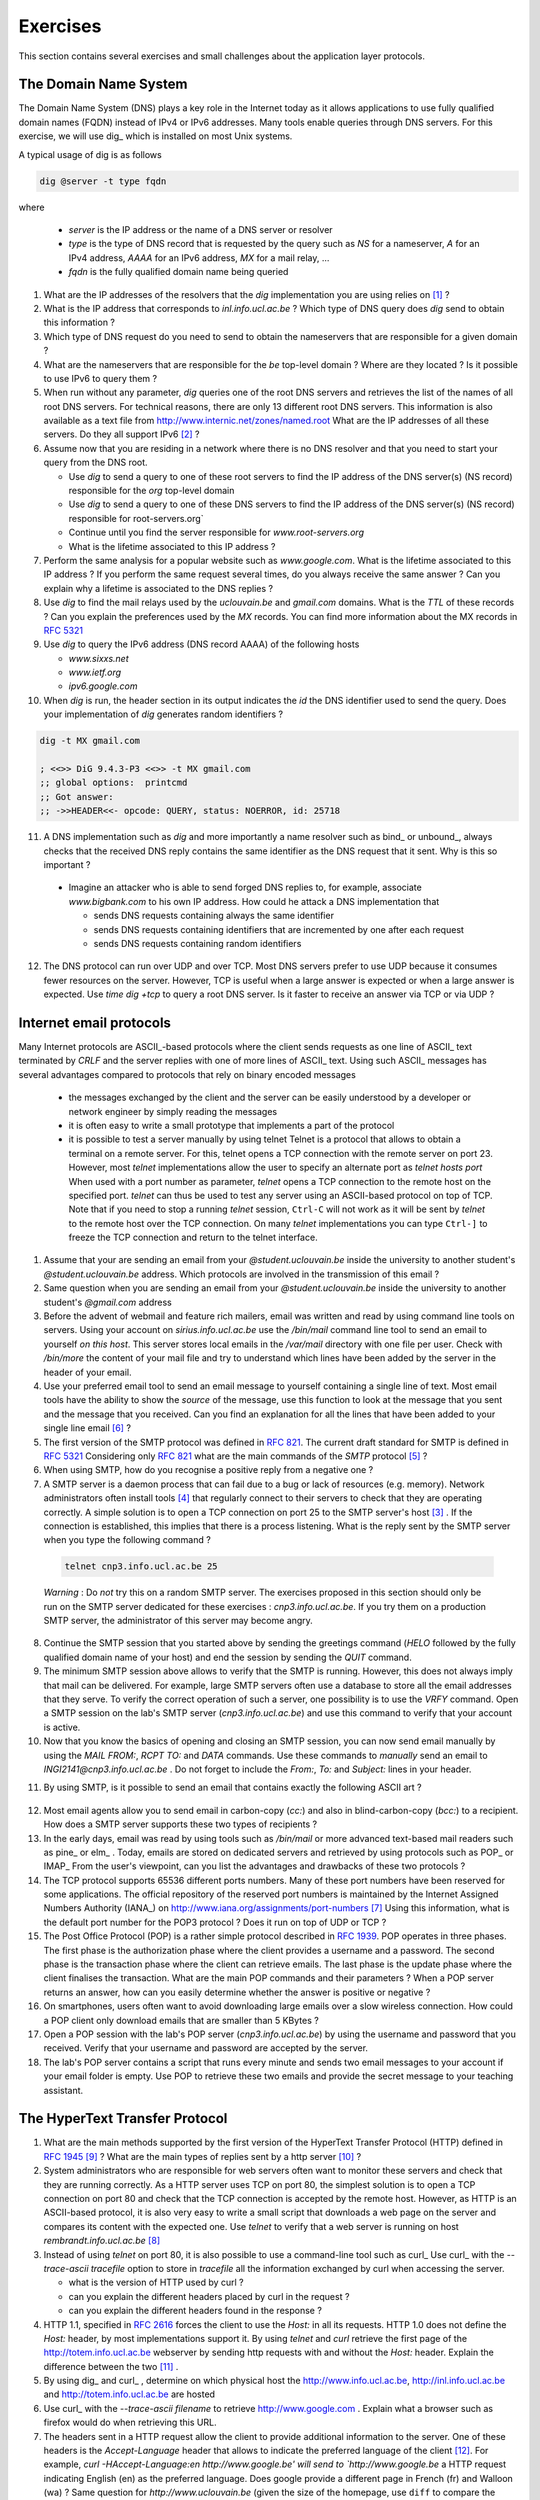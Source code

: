 .. Copyright |copy| 2010 by Olivier Bonaventure
.. This file is licensed under a `creative commons licence <http://creativecommons.org/licenses/by-sa/3.0/>`_

Exercises
#########

This section contains several exercises and small challenges about the application layer protocols.

The Domain Name System
======================

The Domain Name System (DNS) plays a key role in the Internet today as it allows applications to use fully qualified domain names (FQDN) instead of IPv4 or IPv6 addresses. Many tools enable queries through DNS servers. For this exercise, we will use dig_ which is installed on most Unix systems. 

A typical usage of dig is as follows 

.. code-block:: text

  dig @server -t type fqdn 

where

 - `server` is the IP address or the name of a DNS server or resolver
 - `type` is the type of DNS record that is requested by the query such as `NS` for a nameserver, `A` for an IPv4 address, `AAAA` for an IPv6 address, `MX` for a mail relay, ...
 - `fqdn` is the fully qualified domain name being queried

1. What are the IP addresses of the resolvers that the `dig` implementation you are using relies on [#fdig]_ ?

2. What is the IP address that corresponds to `inl.info.ucl.ac.be` ? Which type of DNS query does `dig` send to obtain this information ?

3. Which type of DNS request do you need to send to obtain the nameservers that are responsible for a given domain ?

4. What are the nameservers that are responsible for the `be` top-level domain ? Where are they located ? Is it possible to use IPv6 to query them ?

5. When run without any parameter, `dig` queries one of the root DNS servers and retrieves the list of the names of all root DNS servers. For technical reasons, there are only 13 different root DNS servers. This information is also available as a text file from http://www.internic.net/zones/named.root What are the IP addresses of all these servers. Do they all support IPv6 [#rs]_ ? 

6. Assume now that you are residing in a network where there is no DNS resolver and that you need to start your query from the DNS root.

   - Use `dig` to send a query to one of these root servers to find the IP address of the DNS server(s) (NS record) responsible for the `org` top-level domain
   - Use `dig` to send a query to one of these DNS servers to find the IP address of the DNS server(s) (NS record) responsible for root-servers.org`
   - Continue until you find the server responsible for `www.root-servers.org`
   - What is the lifetime associated to this IP address ?

7. Perform the same analysis for a popular website such as `www.google.com`. What is the lifetime associated to this IP address ? If you perform the same request several times, do you always receive the same answer ? Can you explain why a lifetime is associated to the DNS replies ?

8. Use `dig` to find the mail relays used by the `uclouvain.be` and `gmail.com` domains. What is the `TTL` of these records ? Can you explain the preferences used by the `MX` records. You can find more information about the MX records in :rfc:`5321`

9. Use `dig` to query the IPv6 address (DNS record AAAA) of the following hosts

   - `www.sixxs.net`
   - `www.ietf.org`
   - `ipv6.google.com`

10. When `dig` is run, the header section in its output indicates the `id` the DNS identifier used to send the query. Does your implementation of `dig` generates random identifiers ? 

.. code-block:: text

	dig -t MX gmail.com

	; <<>> DiG 9.4.3-P3 <<>> -t MX gmail.com
	;; global options:  printcmd   
	;; Got answer:
	;; ->>HEADER<<- opcode: QUERY, status: NOERROR, id: 25718

11. A DNS implementation such as `dig` and more importantly a name resolver such as bind_ or unbound_, always checks that the received DNS reply contains the same identifier as the DNS request that it sent. Why is this so important ?

   - Imagine an attacker who is able to send forged DNS replies to, for example, associate `www.bigbank.com` to his own IP address. How could he attack a DNS implementation that

     - sends DNS requests containing always the same identifier
     - sends DNS requests containing identifiers that are incremented by one after each request
     - sends DNS requests containing random identifiers

12. The DNS protocol can run over UDP and over TCP. Most DNS servers prefer to use UDP because it consumes fewer resources on the server. However, TCP is useful when a large answer is expected or when a large answer is expected. Use `time dig +tcp` to query a root DNS server. Is it faster to receive an answer via TCP or via UDP ?


Internet email protocols
========================

Many Internet protocols are ASCII_-based protocols where the client sends requests as one line of ASCII_ text terminated by `CRLF` and the server replies with one of more lines of ASCII_ text. Using such ASCII_ messages has several advantages compared to protocols that rely on binary encoded messages

   - the messages exchanged by the client and the server can be easily understood by a developer or network engineer by simply reading the messages
   - it is often easy to write a small prototype that implements a part of the protocol
   - it is possible to test a server manually by using telnet Telnet is a protocol that allows to obtain a terminal on a remote server. For this, telnet opens a TCP connection with the remote server on port 23. However, most `telnet` implementations allow the user to specify an alternate port as `telnet hosts port` When used with a port number as parameter, `telnet` opens a TCP connection to the remote host on the specified port. `telnet` can thus be used to test any server using an ASCII-based protocol on top of TCP. Note that if you need to stop a running `telnet` session, ``Ctrl-C`` will not work as it will be sent by `telnet` to the remote host over the TCP connection. On many `telnet` implementations you can type ``Ctrl-]`` to freeze the TCP connection and return to the telnet interface.


1. Assume that your are sending an email from your `@student.uclouvain.be` inside the university to another student's `@student.uclouvain.be` address. Which protocols are involved in the transmission of this email ?

2. Same question when you are sending an email from  your `@student.uclouvain.be` inside the university to another student's `@gmail.com` address

3. Before the advent of webmail and feature rich mailers, email was written and read by using command line tools on servers. Using your account on `sirius.info.ucl.ac.be` use the `/bin/mail` command line tool to send an email to yourself *on this host*. This server stores local emails in the `/var/mail` directory with one file per user. Check with `/bin/more` the content of your mail file and try to understand which lines have been added by the server in the header of your email.


4. Use your preferred email tool to send an email message to yourself containing a single line of text. Most email tools have the ability to show the `source` of the message, use this function to look at the message that you sent and the message that you received. Can you find an explanation for all the lines that have been added to your single line email [#fsmtpevol]_ ?

5. The first version of the SMTP protocol was defined in :rfc:`821`. The current draft standard for SMTP is defined in :rfc:`5321` Considering only :rfc:`821` what are the main commands of the `SMTP` protocol [#fsmtp]_ ? 


6. When using SMTP, how do you recognise a positive reply from a negative one ?

7. A SMTP server is a daemon process that can fail due to a bug or lack of resources (e.g. memory). Network administrators often install tools [#fmonitoring]_ that regularly connect to their servers to check that they are operating correctly. A simple solution is to open a TCP connection on port 25 to the SMTP server's host [#fblock]_ . If the connection is established, this implies that there is a process listening. What is the reply sent by the SMTP server when you type the following command ? 

 .. code-block:: text

   telnet cnp3.info.ucl.ac.be 25
 
 *Warning* : Do *not* try this on a random SMTP server. The exercises proposed in this section should only be run on the SMTP server dedicated for these exercises : `cnp3.info.ucl.ac.be`. If you try them on a production SMTP server, the administrator of this server may become angry.

8. Continue the SMTP session that you started above by sending the greetings command (`HELO` followed by the fully qualified domain name of your host) and end the session by sending the `QUIT` command.

9. The minimum SMTP session above allows to verify that the SMTP is running. However, this does not always imply that mail can be delivered. For example, large SMTP servers often use a database to store all the email addresses that they serve. To verify the correct operation of such a server, one possibility is to use the `VRFY` command. Open a SMTP session on the lab's SMTP server (`cnp3.info.ucl.ac.be`) and use this command to verify that your account is active. 

10. Now that you know the basics of opening and closing an SMTP session, you can now send email manually by using the `MAIL FROM:`, `RCPT TO:` and `DATA` commands. Use these commands to *manually* send an email to `INGI2141@cnp3.info.ucl.ac.be` . Do not forget to include the `From:`, `To:` and `Subject:` lines in your header.

.. look at the emails sent by the students
 
11. By using SMTP, is it possible to send an email that contains exactly the following ASCII art ? 

.. figure:: pkt/ascii-art.png
   :align: center
   :scale: 100

12. Most email agents allow you to send email in carbon-copy (`cc:`) and also in blind-carbon-copy (`bcc:`) to a recipient. How does a SMTP server supports these two types of recipients ?

13. In the early days, email was read by using tools such as `/bin/mail` or more advanced text-based mail readers such as pine_ or elm_ . Today, emails are stored on dedicated servers and retrieved by using protocols such as POP_ or IMAP_ From the user's viewpoint, can you list the advantages and drawbacks of these two protocols ?

14. The TCP protocol supports 65536 different ports numbers. Many of these port numbers have been reserved for some applications. The official repository of the reserved port numbers is maintained by the Internet Assigned Numbers Authority (IANA_) on http://www.iana.org/assignments/port-numbers [#fservices]_ Using this information, what is the default port number for the POP3 protocol ? Does it run on top of UDP or TCP ?

15. The Post Office Protocol (POP) is a rather simple protocol described in :rfc:`1939`. POP operates in three phases. The first phase is the authorization phase where the client provides a username and a password. The second phase is the transaction phase where the client can retrieve emails. The last phase is the update phase where the client finalises the transaction. What are the main POP commands and their parameters ? When a POP server returns an answer, how can you easily determine whether the answer is positive or negative ? 

16. On smartphones, users often want to avoid downloading large emails over a slow wireless connection. How could a POP client only download emails that are smaller than 5 KBytes ?

17. Open a POP session with the lab's POP server (`cnp3.info.ucl.ac.be`) by using the username and password that you received. Verify that your username and password are accepted by the server.

18. The lab's POP server contains a script that runs every minute and sends two email messages to your account if your email folder is empty. Use POP to retrieve these two emails and provide the secret message to your teaching assistant. 

.. the magic words are squeamish ossifrage from RSA129

The HyperText Transfer Protocol
===============================


1. What are the main methods supported by the first version of the HyperText Transfer Protocol (HTTP) defined in :rfc:`1945` [#fhttp1]_ ? What are the main types of replies sent by a http server [#fhttp2]_ ?

2.  System administrators who are responsible for web servers often want to monitor these servers and check that they are running correctly. As a HTTP server uses TCP on port 80, the simplest solution is to open a TCP connection on port 80 and check that the TCP connection is accepted by the remote host. However, as HTTP is an ASCII-based protocol, it is also very easy to write a small script that downloads a web page on the server and compares its content with the expected one. Use `telnet` to verify that a web server is running on host `rembrandt.info.ucl.ac.be` [#fhttp]_


3. Instead of using `telnet` on port 80, it is also possible to use a command-line tool such as curl_ Use curl_ with the `--trace-ascii tracefile` option to store in `tracefile` all the information exchanged by curl when accessing the server.

   - what is the version of HTTP used by curl ?
   - can you explain the different headers placed by curl in the request ?
   - can you explain the different headers found in the response ?

4. HTTP 1.1, specified in :rfc:`2616` forces the client to use the `Host:` in all its requests. HTTP 1.0 does not define the `Host:` header, by most implementations support it. By using `telnet` and `curl` retrieve the first page of the http://totem.info.ucl.ac.be webserver by sending http requests with and without the `Host:` header. Explain the difference between the two [#ftotem]_ . 

5. By using dig_ and curl_ , determine on which physical host the http://www.info.ucl.ac.be, http://inl.info.ucl.ac.be and http://totem.info.ucl.ac.be are hosted

6. Use curl_ with the `--trace-ascii filename` to retrieve http://www.google.com . Explain what a browser such as firefox would do when retrieving this URL.

7. The headers sent in a HTTP request allow the client to provide additional information to the server. One of these headers is the `Accept-Language` header that allows to indicate the preferred language of the client [#lang]_. For example, `curl -HAccept-Language:en http://www.google.be' will send to `http://www.google.be` a HTTP request indicating English (en) as the preferred language. Does google provide a different page in French (fr) and Walloon (wa) ? Same question for `http://www.uclouvain.be` (given the size of the homepage, use ``diff`` to compare the different pages retrieved from `www.uclouvain.be`)

8. Compare the size of the http://www.yahoo.com and http://www.google.com web pages by downloading them with curl_

9. What is a http cookie ? List some advantages and drawbacks of using cookies on web servers.

10. You are now responsible for the `http://www.belgium.be`. The government has built two datacenters_ containing 1000 servers each in Antwerp and Namur. This website contains static information and your objective is to balance the load between the different servers and ensures that the service remains up even if one of the datacenters is disconnected from the Internet due to flooding or other natural disasters. What are the techniques that you can use to achieve this goal ?

.. rubric:: Footnotes

.. [#fdig] On a Linux machine, the *Description* section of the `dig` manpage tells you where `dig` finds the list of nameservers to query.

.. [#rs] You may obtain additional information about the root DNS servers from http://www.root-servers.org

.. [#fblock] Note that using `telnet` to connect to a remote host on port 25 may not work in all networks. Due to the spam_ problem, many :term:`ISP` networks do not allow their customers to use port TCP 25 directly and force them to use the ISP's mail relay to forward their email. Thanks to this, if a software sending spam has been installed on the PC of one of the ISP's customers, this software will not be able to send a huge amount of spam. If you connect to `cnp3.info.ucl.ac.be` from the fixed stations in INGI's lab, you should not be blocked.

.. [#fmonitoring] There are many `monitoring tools <http://en.wikipedia.org/wiki/Comparison_of_network_monitoring_systems>`_ available. nagios_ is a very popular open source monitoring system. 

.. [#fsmtp] A shorter description of the SMTP protocol may be found on wikipedia at http://en.wikipedia.org/wiki/Simple_Mail_Transfer_Protocol

.. [#fsmtpevol] Since :rfc:`821`, SMTP has evolved a lot due notably to the growing usage of email and the need to protect the email system against spammers. It is unlikely that you will be able to explain all the additional lines that you will find in email headers, but we'll discuss them together.

.. [#fservices] On Unix hosts, a subset of the port assignments is often placed in `/etc/services`

.. [#fhttp] The minimum command sent to a HTTP server is `GET / HTTP/1.0` followed by CRLF and a blank line

.. [#fhttp1] See section 5 of :rfc:`1945`

.. [#fhttp2] See section 6.1 of :rfc:`1945`

.. [#ftotem] Use dig_ to find the IP address used by `totem.info.ucl.ac.be`

.. [#lang] The list of available language tags can be found at http://www.iana.org/assignments/language-subtag-registry Versions in other formats are available at http://www.langtag.net/registries.html Additional information about the support of multiple languages in Internet protocols may be found in rfc5646_




